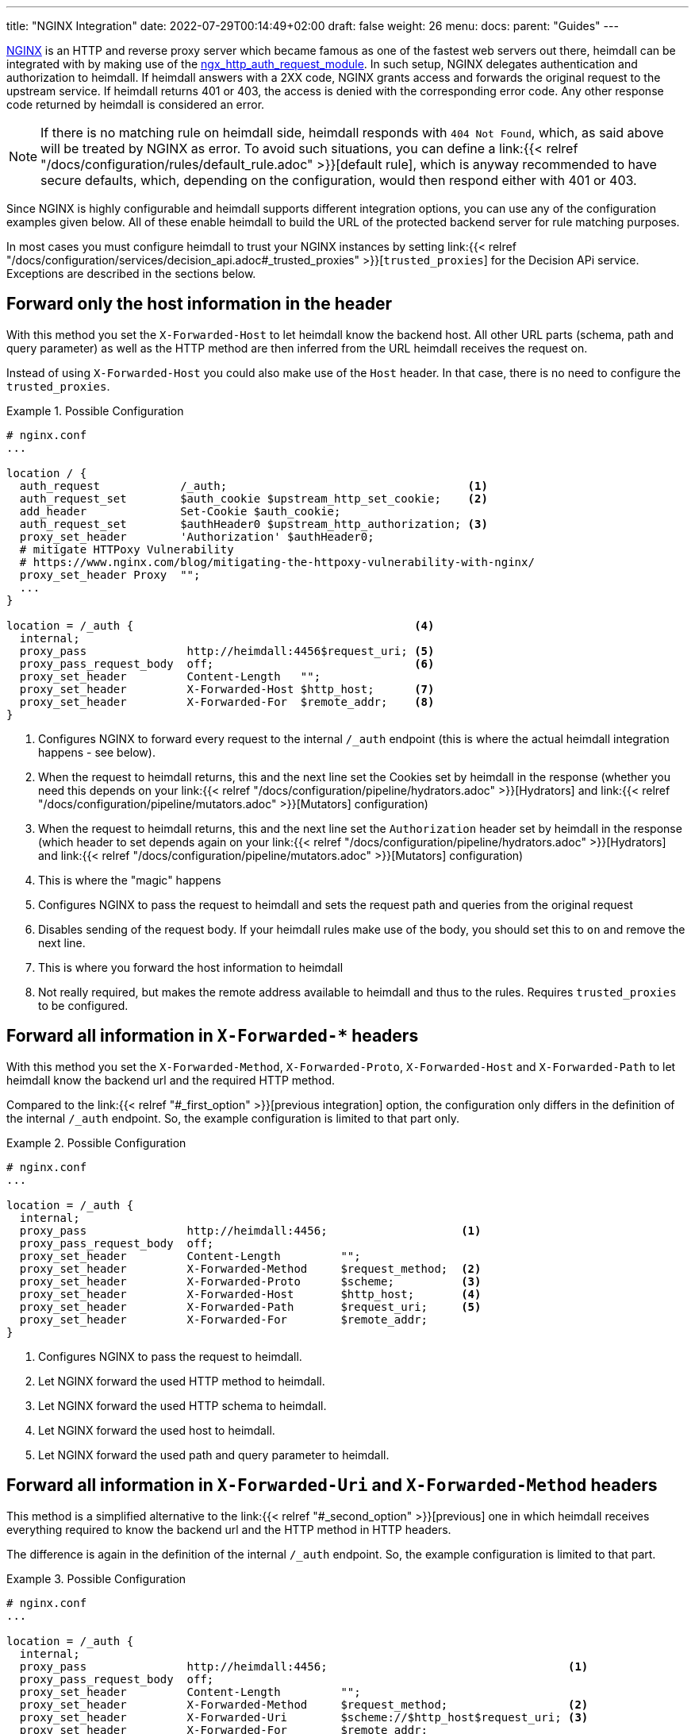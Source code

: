 ---
title: "NGINX Integration"
date: 2022-07-29T00:14:49+02:00
draft: false
weight: 26
menu:
  docs:
    parent: "Guides"
---

https://nginx.org/[NGINX] is an HTTP and reverse proxy server which became famous as one of the fastest web servers out there, heimdall can be integrated with by making use of the https://nginx.org/en/docs/http/ngx_http_auth_request_module.html[ngx_http_auth_request_module]. In such setup, NGINX delegates authentication and authorization to heimdall. If heimdall answers with a 2XX code, NGINX grants access and forwards the original request to the upstream service. If heimdall returns 401 or 403, the access is denied with the corresponding error code. Any other response code returned by heimdall is considered an error.

NOTE: If there is no matching rule on heimdall side, heimdall responds with `404 Not Found`, which, as said above will be treated by NGINX as error. To avoid such situations, you can define a link:{{< relref "/docs/configuration/rules/default_rule.adoc" >}}[default rule], which is anyway recommended to have secure defaults, which, depending on the configuration, would then respond either with 401 or 403.

Since NGINX is highly configurable and heimdall supports different integration options, you can use any of the configuration examples given below. All of these enable heimdall to build the URL of the protected backend server for rule matching purposes.

In most cases you must configure heimdall to trust your NGINX instances by setting link:{{< relref "/docs/configuration/services/decision_api.adoc#_trusted_proxies" >}}[`trusted_proxies`] for the Decision APi service. Exceptions are described in the sections below.

[#_first_option]
== Forward only the host information in the header

With this method you set the `X-Forwarded-Host` to let heimdall know the backend host. All other URL parts (schema, path and query parameter) as well as the HTTP method are then inferred from the URL heimdall receives the request on.

Instead of using `X-Forwarded-Host` you could also make use of the `Host` header. In that case, there is no need to configure the `trusted_proxies`.

.Possible Configuration
====
[source, nginx]
----
# nginx.conf
...

location / {
  auth_request            /_auth;                                    <1>
  auth_request_set        $auth_cookie $upstream_http_set_cookie;    <2>
  add_header              Set-Cookie $auth_cookie;
  auth_request_set        $authHeader0 $upstream_http_authorization; <3>
  proxy_set_header        'Authorization' $authHeader0;
  # mitigate HTTPoxy Vulnerability
  # https://www.nginx.com/blog/mitigating-the-httpoxy-vulnerability-with-nginx/
  proxy_set_header Proxy  "";
  ...
}

location = /_auth {                                          <4>
  internal;
  proxy_pass               http://heimdall:4456$request_uri; <5>
  proxy_pass_request_body  off;                              <6>
  proxy_set_header         Content-Length   "";
  proxy_set_header         X-Forwarded-Host $http_host;      <7>
  proxy_set_header         X-Forwarded-For  $remote_addr;    <8>
}
----
<1> Configures NGINX to forward every request to the internal `/_auth` endpoint (this is where the actual heimdall integration happens - see below).
<2> When the request to heimdall returns, this and the next line set the Cookies set by heimdall in the response (whether you need this depends on your link:{{< relref "/docs/configuration/pipeline/hydrators.adoc" >}}[Hydrators] and link:{{< relref "/docs/configuration/pipeline/mutators.adoc" >}}[Mutators] configuration)
<3> When the request to heimdall returns, this and the next line set the `Authorization` header set by heimdall in the response (which header to set depends again on your link:{{< relref "/docs/configuration/pipeline/hydrators.adoc" >}}[Hydrators] and link:{{< relref "/docs/configuration/pipeline/mutators.adoc" >}}[Mutators] configuration)
<4> This is where the "magic" happens
<5> Configures NGINX to pass the request to heimdall and sets the request path and queries from the original request
<6> Disables sending of the request body. If your heimdall rules make use of the body, you should set this to `on` and remove the next line.
<7> This is where you forward the host information to heimdall
<8> Not really required, but makes the remote address available to heimdall and thus to the rules. Requires `trusted_proxies` to be configured.
====

[#_second_option]
== Forward all information in `X-Forwarded-*` headers

With this method you set the `X-Forwarded-Method`, `X-Forwarded-Proto`, `X-Forwarded-Host` and `X-Forwarded-Path` to let heimdall know the backend url and the required HTTP method.

Compared to the link:{{< relref "#_first_option" >}}[previous integration] option, the configuration only differs in the definition of the internal `/_auth` endpoint. So, the example configuration is limited to that part only.

.Possible Configuration
====
[source, nginx]
----
# nginx.conf
...

location = /_auth {
  internal;
  proxy_pass               http://heimdall:4456;                    <1>
  proxy_pass_request_body  off;
  proxy_set_header         Content-Length         "";
  proxy_set_header         X-Forwarded-Method     $request_method;  <2>
  proxy_set_header         X-Forwarded-Proto      $scheme;          <3>
  proxy_set_header         X-Forwarded-Host       $http_host;       <4>
  proxy_set_header         X-Forwarded-Path       $request_uri;     <5>
  proxy_set_header         X-Forwarded-For        $remote_addr;
}
----
<1> Configures NGINX to pass the request to heimdall.
<2> Let NGINX forward the used HTTP method to heimdall.
<3> Let NGINX forward the used HTTP schema to heimdall.
<4> Let NGINX forward the used host to heimdall.
<5> Let NGINX forward the used path and query parameter to heimdall.
====

[#_third_option]
== Forward all information in `X-Forwarded-Uri` and `X-Forwarded-Method` headers

This method is a simplified alternative to the link:{{< relref "#_second_option" >}}[previous] one in which heimdall receives everything required to know the backend url and the HTTP method in HTTP headers.

The difference is again in the definition of the internal `/_auth` endpoint. So, the example configuration is limited to that part.

.Possible Configuration
====
[source, nginx]
----
# nginx.conf
...

location = /_auth {
  internal;
  proxy_pass               http://heimdall:4456;                                    <1>
  proxy_pass_request_body  off;
  proxy_set_header         Content-Length         "";
  proxy_set_header         X-Forwarded-Method     $request_method;                  <2>
  proxy_set_header         X-Forwarded-Uri        $scheme://$http_host$request_uri; <3>
  proxy_set_header         X-Forwarded-For        $remote_addr;
}
----
<1> Configures NGINX to pass the request to heimdall.
<2> Let NGINX forward the used HTTP method to heimdall.
<3> Let NGINX forward the entire used HTTP URL to heimdall.
====

== Integration with NGINX Ingress Controller.

The integration option, described in the link:{{< relref "#_second_option" >}}[Forward all information in `X-Forwarded-*` headers] section corresponds more or less to the way how the `ngnix.conf` file is generated by the https://github.com/kubernetes/ingress-nginx/blob/3c8817f700a4ab1713e3369fc6e5f500b008d989/rootfs/etc/nginx/template/nginx.tmpl#L977[default nginx-ingress template] used by the https://kubernetes.github.io/ingress-nginx/[NGINX Ingress Controller]. The only missing things are the request path and the query parameter. So you can easily integrate heimdall using the following config.

.Possible Configuration
====
[source, yaml]
----
ingress:
  enabled: true
  annotations:
    kubernetes.io/ingress.class: nginx
    nginx.ingress.kubernetes.io/auth-url: "http://heimdall:4456$request_uri" <1>
    nginx.ingress.kubernetes.io/auth-response-headers: Authorization         <2>
----
<1> Configures the controller to pass the request path and query parameters to heimdall's decision endpoint.
<2> Let NGINX forward the `Authorization` header set by heimdall to the upstream service. This configuration depends on
your link:{{< relref "/docs/configuration/pipeline/hydrators.adoc" >}}[Hydrators] and link:{{< relref "/docs/configuration/pipeline/mutators.adoc" >}}[Mutators] configuration
====

